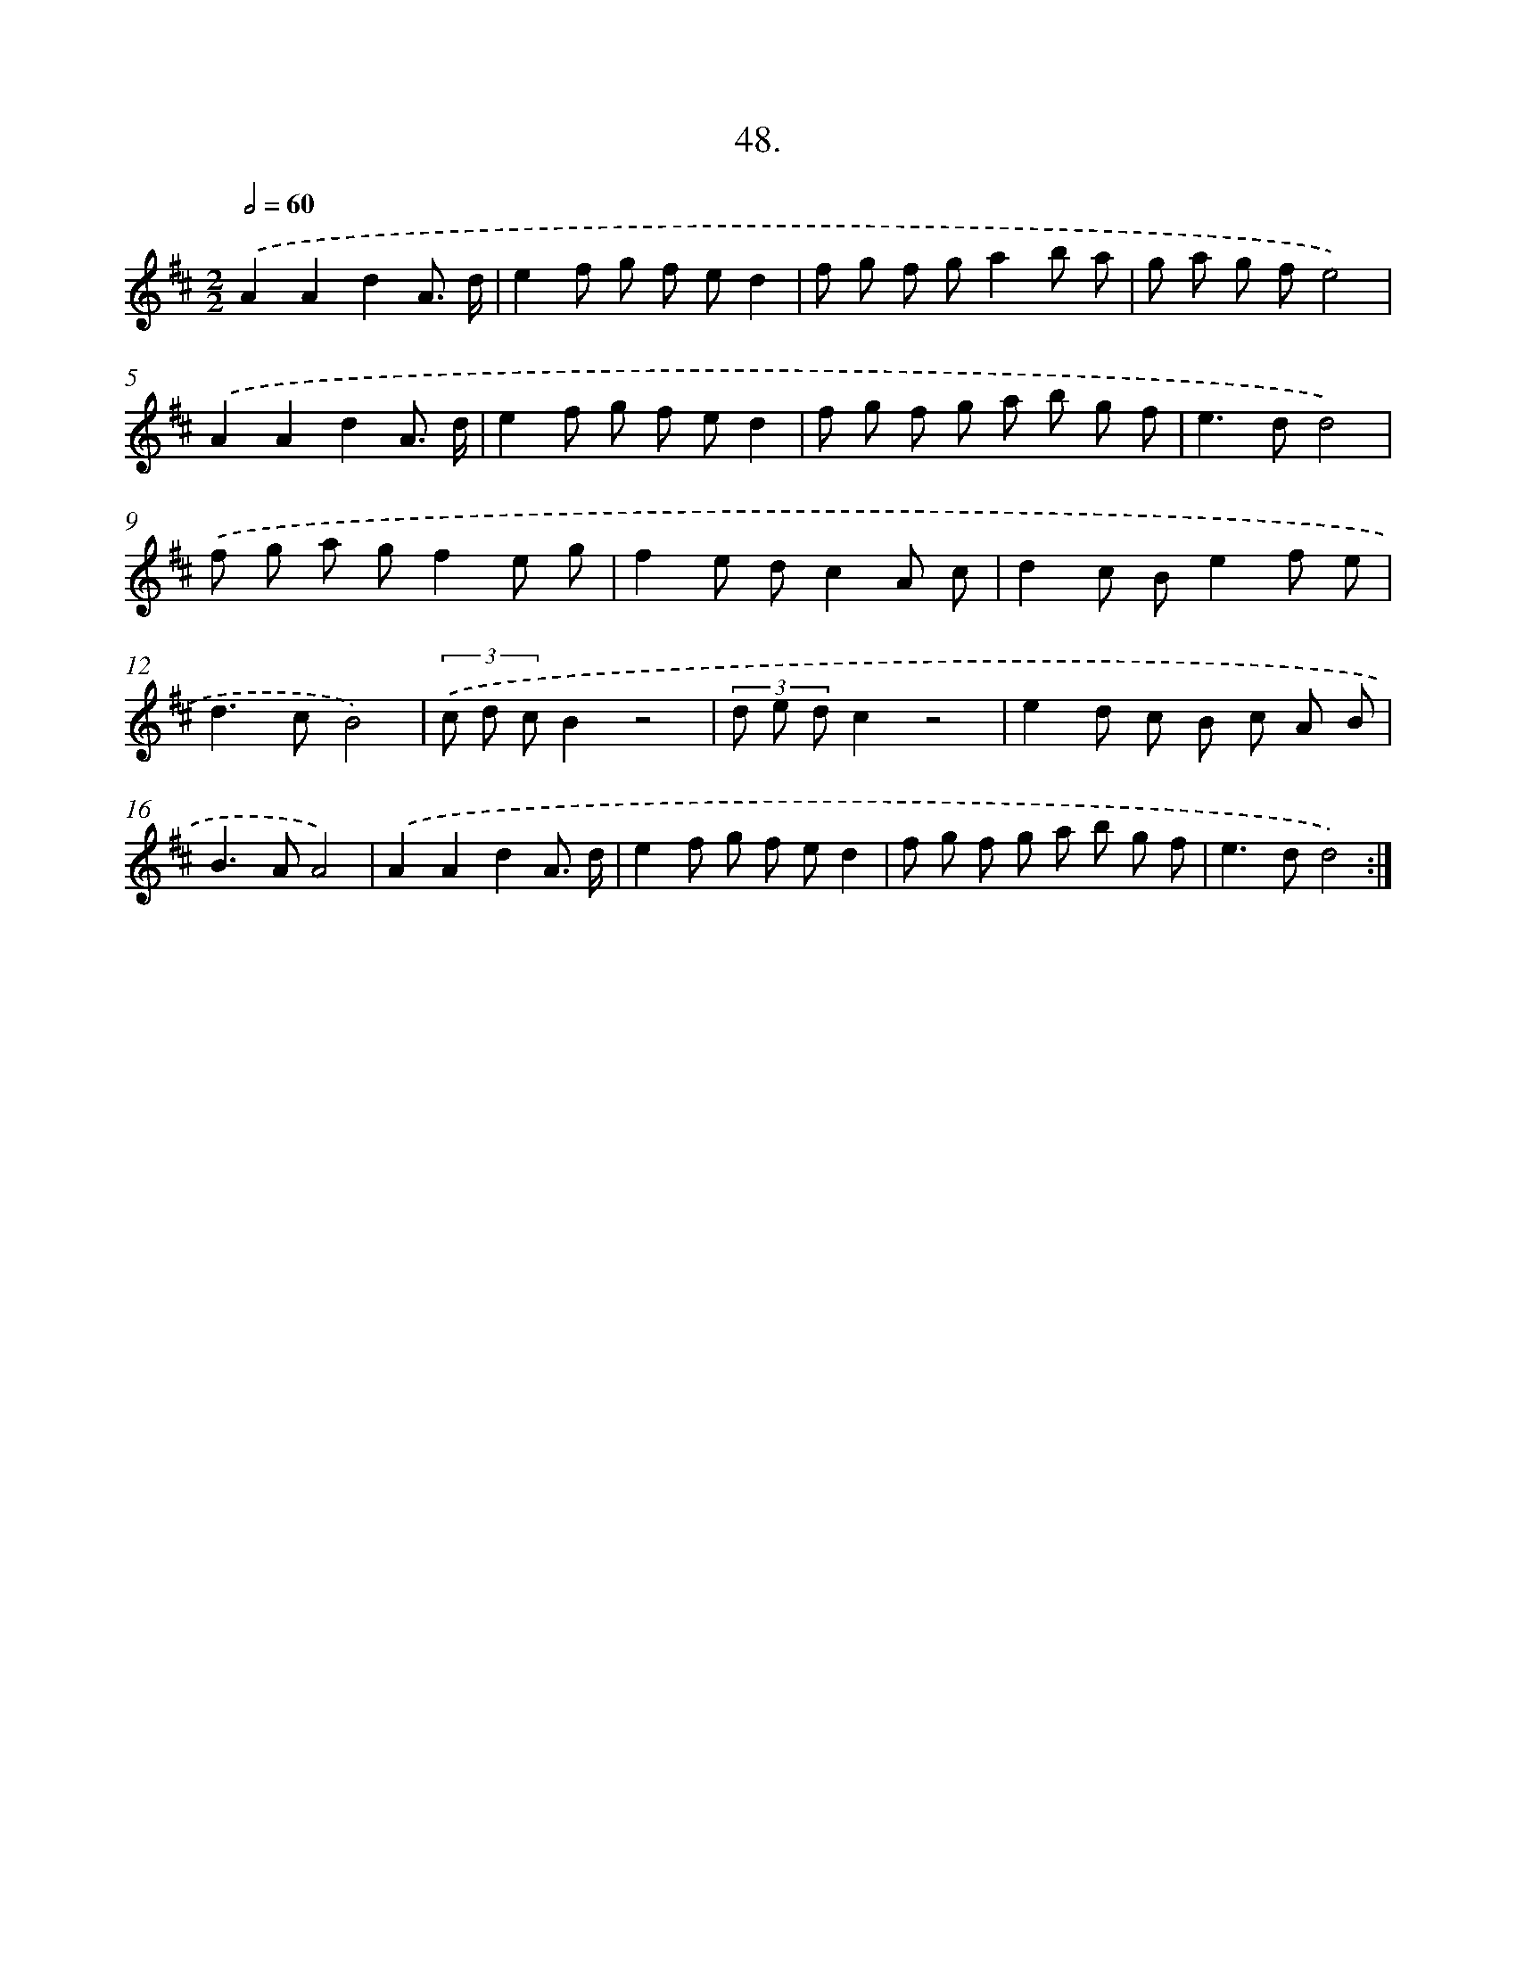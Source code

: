 X: 17655
T: 48.
%%abc-version 2.0
%%abcx-abcm2ps-target-version 5.9.1 (29 Sep 2008)
%%abc-creator hum2abc beta
%%abcx-conversion-date 2018/11/01 14:38:15
%%humdrum-veritas 3834490852
%%humdrum-veritas-data 3154816962
%%continueall 1
%%barnumbers 0
L: 1/8
M: 2/2
Q: 1/2=60
K: D clef=treble
.('A2A2d2A3/ d/ |
e2f g f ed2 |
f g f ga2b a |
g a g fe4) |
.('A2A2d2A3/ d/ |
e2f g f ed2 |
f g f g a b g f |
e2>d2d4) |
.('f g a gf2e g |
f2e dc2A c |
d2c Be2f e |
d2>c2B4) |
(3.('c d cB2z4 |
(3d e dc2z4 |
e2d c B c A B |
B2>A2A4) |
.('A2A2d2A3/ d/ |
e2f g f ed2 |
f g f g a b g f |
e2>d2d4) :|]
